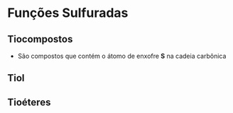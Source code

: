 * Funções Sulfuradas

** Tiocompostos 

- São compostos que contém o átomo  de enxofre *S* na cadeia carbônica




** Tiol



** Tioéteres



**  
